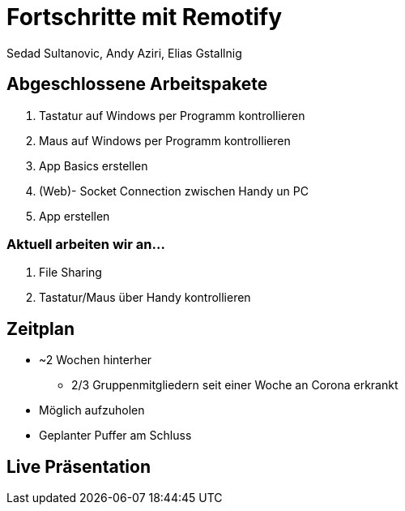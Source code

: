 = Fortschritte mit Remotify
:author: Sedad Sultanovic, Andy Aziri, Elias Gstallnig
:revealjsdir: /home/eli/files/Random_Stuff/AsciiDoc/revealjs/reveal.js

== Abgeschlossene Arbeitspakete

. Tastatur auf Windows per Programm kontrollieren
. Maus auf Windows per Programm kontrollieren
. App Basics erstellen
. (Web)- Socket Connection zwischen Handy un PC
. App erstellen

=== Aktuell arbeiten wir an...

. File Sharing
. Tastatur/Maus über Handy kontrollieren

== Zeitplan

* ~2 Wochen hinterher
    ** 2/3 Gruppenmitgliedern seit einer Woche an Corona erkrankt
* Möglich aufzuholen
* Geplanter Puffer am Schluss

== Live Präsentation